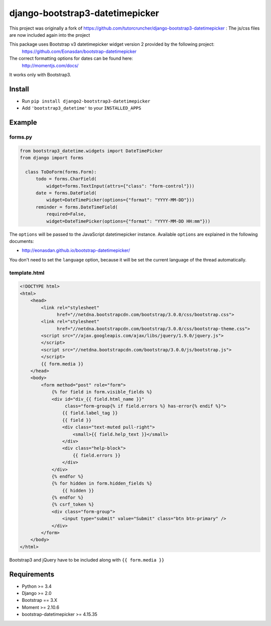 django-bootstrap3-datetimepicker
================================

This project was originally a fork of
https://github.com/tutorcruncher/django-bootstrap3-datetimepicker :
The js/css files are now included again into the project

This package uses Bootstrap v3 datetimepicker widget version 2 provided by the following project:
 https://github.com/Eonasdan/bootstrap-datetimepicker

The correct formatting options for dates can be found here:
 http://momentjs.com/docs/

It works only with Bootstrap3.

Install
-------

-  Run ``pip install django2-bootstrap3-datetimepicker``
-  Add ``'bootstrap3_datetime'`` to your ``INSTALLED_APPS``


Example
-------

forms.py
^^^^^^^^

.. code:: python

    from bootstrap3_datetime.widgets import DateTimePicker
    from django import forms

      class ToDoForm(forms.Form):
          todo = forms.CharField(
              widget=forms.TextInput(attrs={"class": "form-control"}))
          date = forms.DateField(
              widget=DateTimePicker(options={"format": "YYYY-MM-DD"}))
          reminder = forms.DateTimeField(
              required=False,
              widget=DateTimePicker(options={"format": "YYYY-MM-DD HH:mm"}))

The ``options`` will be passed to the JavaScript datetimepicker
instance. Available ``options`` are explained in the following
documents:

-  http://eonasdan.github.io/bootstrap-datetimepicker/

You don't need to set the ``language`` option, because it will be set
the current language of the thread automatically.

template.html
^^^^^^^^^^^^^

.. code:: html

    <!DOCTYPE html>
    <html>
        <head>
            <link rel="stylesheet"
                  href="//netdna.bootstrapcdn.com/bootstrap/3.0.0/css/bootstrap.css">
            <link rel="stylesheet"
                  href="//netdna.bootstrapcdn.com/bootstrap/3.0.0/css/bootstrap-theme.css">
            <script src="//ajax.googleapis.com/ajax/libs/jquery/1.9.0/jquery.js">
            </script>
            <script src="//netdna.bootstrapcdn.com/bootstrap/3.0.0/js/bootstrap.js">
            </script>
            {{ form.media }}
        </head>
        <body>
            <form method="post" role="form">
                {% for field in form.visible_fields %}
                <div id="div_{{ field.html_name }}"
                     class="form-group{% if field.errors %} has-error{% endif %}">
                    {{ field.label_tag }}
                    {{ field }}
                    <div class="text-muted pull-right">
                        <small>{{ field.help_text }}</small>
                    </div>
                    <div class="help-block">
                        {{ field.errors }}
                    </div>
                </div>
                {% endfor %}
                {% for hidden in form.hidden_fields %}
                    {{ hidden }}
                {% endfor %}
                {% csrf_token %}
                <div class="form-group">
                    <input type="submit" value="Submit" class="btn btn-primary" />
                </div>
            </form>
        </body>
    </html>

Bootstrap3 and jQuery have to be included along with
``{{ form.media }}``

Requirements
------------

-  Python >= 3.4
-  Django >= 2.0
-  Bootstrap == 3.X
-  Moment >= 2.10.6
-  bootstrap-datetimepicker >= 4.15.35



